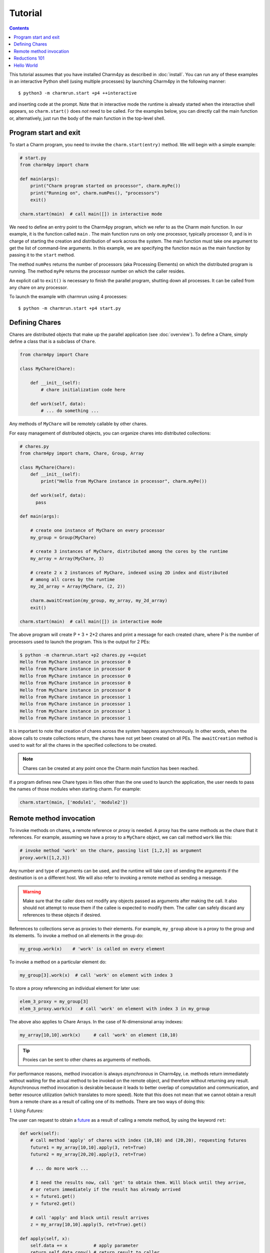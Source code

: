 ========
Tutorial
========

.. contents::

This tutorial assumes that you have installed Charm4py as described in :doc:`install`.
You can run any of these examples in an interactive Python shell (using multiple processes)
by launching Charm4py in the following manner::

    $ python3 -m charmrun.start +p4 ++interactive

and inserting code at the prompt. Note that in interactive mode the runtime is already
started when the interactive shell appears, so ``charm.start()`` does *not* need to be called.
For the examples below, you can directly call the main function or, alternatively, just run the body of the main
function in the top-level shell.


Program start and exit
----------------------

To start a Charm program, you need to invoke the ``charm.start(entry)`` method.
We will begin with a simple example:

.. code-block:: python

    # start.py
    from charm4py import charm

    def main(args):
        print("Charm program started on processor", charm.myPe())
        print("Running on", charm.numPes(), "processors")
        exit()

    charm.start(main)  # call main([]) in interactive mode


We need to define an entry point to the Charm4py program, which we refer to as the
Charm *main* function.
In our example, it is the function called ``main`` .
The main function runs on only one processor, typically processor 0, and is in charge
of starting the creation and distribution of work across the system. The main function must take
one argument to get the list of command-line arguments.
In this example, we are specifying the
function ``main`` as the main function by passing it to the ``start`` method.

The method ``numPes`` returns the number of processors (aka Processing Elements) on
which the distributed program is running. The method ``myPe`` returns the processor
number on which the caller resides.

An explicit call to ``exit()`` is necessary to finish the parallel program, shutting down all
processes. It can be called from any chare on any processor.

To launch the example with charmrun using 4 processes::

    $ python -m charmrun.start +p4 start.py


Defining Chares
---------------

Chares are distributed objects that make up the parallel application (see :doc:`overview`).
To define a Chare, simply define a class that is a subclass of ``Chare``.

.. code-block:: python

    from charm4py import Chare

    class MyChare(Chare):

        def __init__(self):
            # chare initialization code here

        def work(self, data):
            # ... do something ...

Any methods of ``MyChare`` will be remotely callable by other chares.

For easy management of distributed objects, you can organize chares into distributed collections:


.. code-block:: python

    # chares.py
    from charm4py import charm, Chare, Group, Array

    class MyChare(Chare):
        def __init__(self):
            print("Hello from MyChare instance in processor", charm.myPe())

        def work(self, data):
          pass

    def main(args):

        # create one instance of MyChare on every processor
        my_group = Group(MyChare)

        # create 3 instances of MyChare, distributed among the cores by the runtime
        my_array = Array(MyChare, 3)

        # create 2 x 2 instances of MyChare, indexed using 2D index and distributed
        # among all cores by the runtime
        my_2d_array = Array(MyChare, (2, 2))

        charm.awaitCreation(my_group, my_array, my_2d_array)
        exit()

    charm.start(main)  # call main([]) in interactive mode

The above program will create P + 3 + 2\*2 chares and print a message for each created
chare, where P is the number of processors used to launch the program.
This is the output for 2 PEs:

.. code-block:: text

    $ python -m charmrun.start +p2 chares.py ++quiet
    Hello from MyChare instance in processor 0
    Hello from MyChare instance in processor 0
    Hello from MyChare instance in processor 0
    Hello from MyChare instance in processor 0
    Hello from MyChare instance in processor 0
    Hello from MyChare instance in processor 1
    Hello from MyChare instance in processor 1
    Hello from MyChare instance in processor 1
    Hello from MyChare instance in processor 1

It is important to note that creation of chares across the system happens asynchronously.
In other words, when the above calls to create collections return,
the chares have not yet been created on all PEs. The ``awaitCreation`` method is
used to wait for all the chares in the specified collections to be created.

.. note::
    Chares can be created at any point once the Charm *main* function has been reached.

If a program defines new Chare types in files other than the one used to launch the
application, the user needs to pass the names of those modules when starting charm.
For example:

.. code-block:: python

    charm.start(main, ['module1', 'module2'])


Remote method invocation
------------------------

To invoke methods on chares, a remote reference or *proxy* is needed. A proxy has the same
methods as the chare that it references. For example, assuming we have a proxy to a
``MyChare`` object, we can call method ``work`` like this:

.. code-block:: python

    # invoke method 'work' on the chare, passing list [1,2,3] as argument
    proxy.work([1,2,3])

Any number and type of arguments can be used, and the runtime will take care of sending
the arguments if the destination is on a different host. We will also refer to
invoking a remote method as sending a message.

.. warning::

    Make sure that the caller does not modify any objects passed as arguments
    after making the call. It also should not attempt to reuse them if the callee is
    expected to modify them.
    The caller can safely discard any references to these objects if desired.

References to collections serve as proxies to their elements. For example,
``my_group`` above is a proxy to the group and its elements. To invoke a method on
all elements in the group do:

.. code-block:: python

    my_group.work(x)    # 'work' is called on every element

To invoke a method on a particular element do:

.. code-block:: python

    my_group[3].work(x)  # call 'work' on element with index 3

To store a proxy referencing an individual element for later use:

.. code-block:: python

    elem_3_proxy = my_group[3]
    elem_3_proxy.work(x)   # call 'work' on element with index 3 in my_group

The above also applies to Chare Arrays. In the case of N-dimensional array indexes:

.. code-block:: python

    my_array[10,10].work(x)	# call 'work' on element (10,10)

.. tip::
    Proxies can be sent to other chares as arguments of methods.

For performance reasons, method invocation is always *asynchronous* in Charm4py, i.e. methods
return immediately without waiting for the actual method to be invoked on the remote
object, and therefore without returning any result. Asynchronous method invocation
is desirable because it leads to better overlap of computation and communication, and better
resource utilization (which translates to more speed). Note that this does not mean
that we cannot obtain a result from a remote chare as a result of calling
one of its methods. There are two ways of doing this:

*1. Using Futures:*

The user can request to obtain a future_ as a result of calling a remote method, by
using the keyword ``ret``:

.. _future: https://en.wikipedia.org/wiki/Futures_and_promises


.. code-block:: python

    def work(self):
        # call method 'apply' of chares with index (10,10) and (20,20), requesting futures
        future1 = my_array[10,10].apply(3, ret=True)
        future2 = my_array[20,20].apply(3, ret=True)

        # ... do more work ...

        # I need the results now, call 'get' to obtain them. Will block until they arrive,
        # or return immediately if the result has already arrived
        x = future1.get()
        y = future2.get()

        # call 'apply' and block until result arrives
        z = my_array[10,10].apply(5, ret=True).get()

    def apply(self, x):
        self.data += x          # apply parameter
        return self.data.copy() # return result to caller

The ``get`` method of a future will block the thread on the caller side while it waits for the result, but it
is important to note that it does not block the whole process. Other available work in
the process (including of the same chare that blocked) will continue to be executed.


*2. With remote method invocation:*

.. code-block:: python

    # --- in chare 0 ---
    def work(self):
        group[1].apply(3) # tell chare 1 to apply 3 to its data, returns immediately

    def storeResult(self, data):
        # got resulting data from remote object
        # do something with data

    # --- in chare 1 ---
    def apply(self, x):
      self.data += x  # apply parameter
      group[0].storeResult(self.data.copy())  # return result to caller


Reductions 101
--------------

Reductions can be performed by members of a collection with the result being sent to
any chare or future of your choice.

.. code-block:: python

    # reduction.py
    from charm4py import charm, Chare, Group, Reducer

    class MyChare(Chare):

        def work(self, data):
            self.contribute(data, Reducer.sum, self.thisProxy[0].collectResult)

        def collectResult(self, result):
            print("Result is", result)
            exit()

    def main(args):
        my_group = Group(MyChare)
        my_group.work(3)

    charm.start(main)  # call main([]) in interactive mode


In the above code, every element in the group contributes the data received from
main (int of value 3) and the result
is added internally by Charm and sent to method ``collectResult`` of the first chare in the group
(to the chare in processor 0 because Groups have one chare per PE).
Chares that are members of a collection have an attribute called ``thisProxy`` that
is a proxy to said collection.

For the above code, the result of the reduction will be 3 x number of cores.

Reductions are performed in the context of the collection to which the chare belongs
to: all objects in that particular collection have to contribute for the reduction
to finish.

.. hint::
    Reductions are highly optimized operations that are performed by the runtime in
    parallel across hosts and processes, and are designed to be scalable up to the largest
    systems, including supercomputers.

Reductions are useful when data that is distributed among many objects across the
system needs to be aggregated in some way, for example to obtain the maximum value
in a distributed data set or to concatenate data in some fashion. The aggregation
operations that are applied to the data are called *reducers*, and Charm4py includes
several built-in reducers (including ``sum``, ``max``, ``min``, ``product``, ``gather``),
as well as allowing users to easily define their own custom reducers for use in reductions.
Please refer to the manual for more information.

Arrays (array.array_) and `NumPy arrays`_ can be passed as contribution to many of
Charm4py's built-in reducers. The reducer will be applied to elements
having the same index in the array. The size of the result will thus be the same as
that of each contribution.

For example:

.. code-block:: python


    def doWork(self):
        a = numpy.array([0,1,2])  # all elements contribute the same data
        self.contribute(a, Reducer.sum, target.collectResult)

    def collectResult(self, a):
        print(a)  # output is array([0, 4, 8]) when 4 elements contribute



.. _array.array: https://docs.python.org/3/library/array.html

.. _NumPy arrays: https://docs.scipy.org/doc/numpy/reference/generated/numpy.array.html




Hello World
-----------

Now we will show a full *Hello World* example, that prints a message from all processors:

.. code-block:: python

    # hello_world.py
    from charm4py import Chare, Group, charm

    class Hello(Chare):

        def SayHi(self):
            print("Hello World from element", self.thisIndex)

    def main(args):
        # create Group of Hello objects (one object exists and runs on each core)
        hellos = Group(Hello)
        # call method 'SayHi' of all group members, wait for method to be invoked on all
        hellos.SayHi(ret=True).get()
        exit()

    charm.start(main)  # call main([]) in interactive mode



The *main* function requests the creation of a ``Group`` of chares of type ``Hello``.
As explained above, group creation is asynchronous and as
such the chares in the group have not been created yet when the call returns.
Next, *main* tells all the members of the group to say hello, and blocks until
the method is invoked on all members, because we don't want to exit the program
until this happens. This is achieved by requesting a future (using
``ret=True``), and waiting until the future resolves by calling ``get``.

When the ``SayHi`` method is invoked on the remote chares, they print their message along
with their index in the collection (which is stored in the attribute ``thisIndex``).
For groups, the index is an ``int`` and coincides with the PE number on which the chare
is located. For arrays, the index is a ``tuple``.

In this example, the runtime internally performs a reduction to know when all the group
elements have concluded and sends the result to the *future*. The same effect can be achieved
explicitly by the user like this:

.. code-block:: python

    # hello_world2.py
    from charm4py import Chare, Group, charm

    class Hello(Chare):

        def SayHi(self, future):
            print("Hello World from element", self.thisIndex)
            self.contribute(None, None, future)

    def main(args):
        # create Group of Hello objects (one object exists and runs on each core)
        hellos = Group(Hello)
        # call method 'SayHi' of all group members, wait for method to be invoked on all
        f = charm.createFuture()
        hellos.SayHi(f)
        f.get()
        exit()

    charm.start(main)  # call main([]) in interactive mode

As we can see, here the user explicitly creates a future and sends it to the group,
who then initiate a reduction using the future as reduction target.

Note that using a reduction to know when all the group members have finished is preferable
to sending multiple point-to-point messages because, like explained earlier,
reductions are optimized to be scalable on very large systems,
and also simplify code.

This is an example of the output of Hello World running of 4 processors:

.. code-block:: text

    $ python -m charmrun.start +p4 hello_world.py ++quiet
    Hello World from element 0
    Hello World from element 2
    Hello World from element 1
    Hello World from element 3

The output brings us to an important fact:

.. note::
    For performance reasons, by default Charm does not enforce or guarantee any particular
    order of delivery of messages (remote method invocations) or order in which chare
    instances are created on remote processes. There are multiple mechanisms to sequence
    messages. The ``when`` decorator is a simple and powerful mechanism to specify
    when methods should be invoked.
